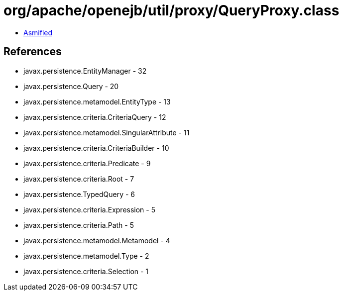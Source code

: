 = org/apache/openejb/util/proxy/QueryProxy.class

 - link:QueryProxy-asmified.java[Asmified]

== References

 - javax.persistence.EntityManager - 32
 - javax.persistence.Query - 20
 - javax.persistence.metamodel.EntityType - 13
 - javax.persistence.criteria.CriteriaQuery - 12
 - javax.persistence.metamodel.SingularAttribute - 11
 - javax.persistence.criteria.CriteriaBuilder - 10
 - javax.persistence.criteria.Predicate - 9
 - javax.persistence.criteria.Root - 7
 - javax.persistence.TypedQuery - 6
 - javax.persistence.criteria.Expression - 5
 - javax.persistence.criteria.Path - 5
 - javax.persistence.metamodel.Metamodel - 4
 - javax.persistence.metamodel.Type - 2
 - javax.persistence.criteria.Selection - 1
